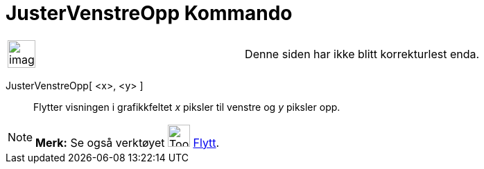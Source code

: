 = JusterVenstreOpp Kommando
:page-en: commands/Pan
ifdef::env-github[:imagesdir: /nb/modules/ROOT/assets/images]

[width="100%",cols="50%,50%",]
|===
a|
image:Ambox_content.png[image,width=40,height=40]

|Denne siden har ikke blitt korrekturlest enda.
|===

JusterVenstreOpp[ <x>, <y> ]::
  Flytter visningen i grafikkfeltet _x_ piksler til venstre og _y_ piksler opp.

[NOTE]
====

*Merk:* Se også verktøyet image:Tool_Move_Graphics_View.gif[Tool Move Graphics View.gif,width=32,height=32]
xref:/tools/Flytt.adoc[Flytt].

====
